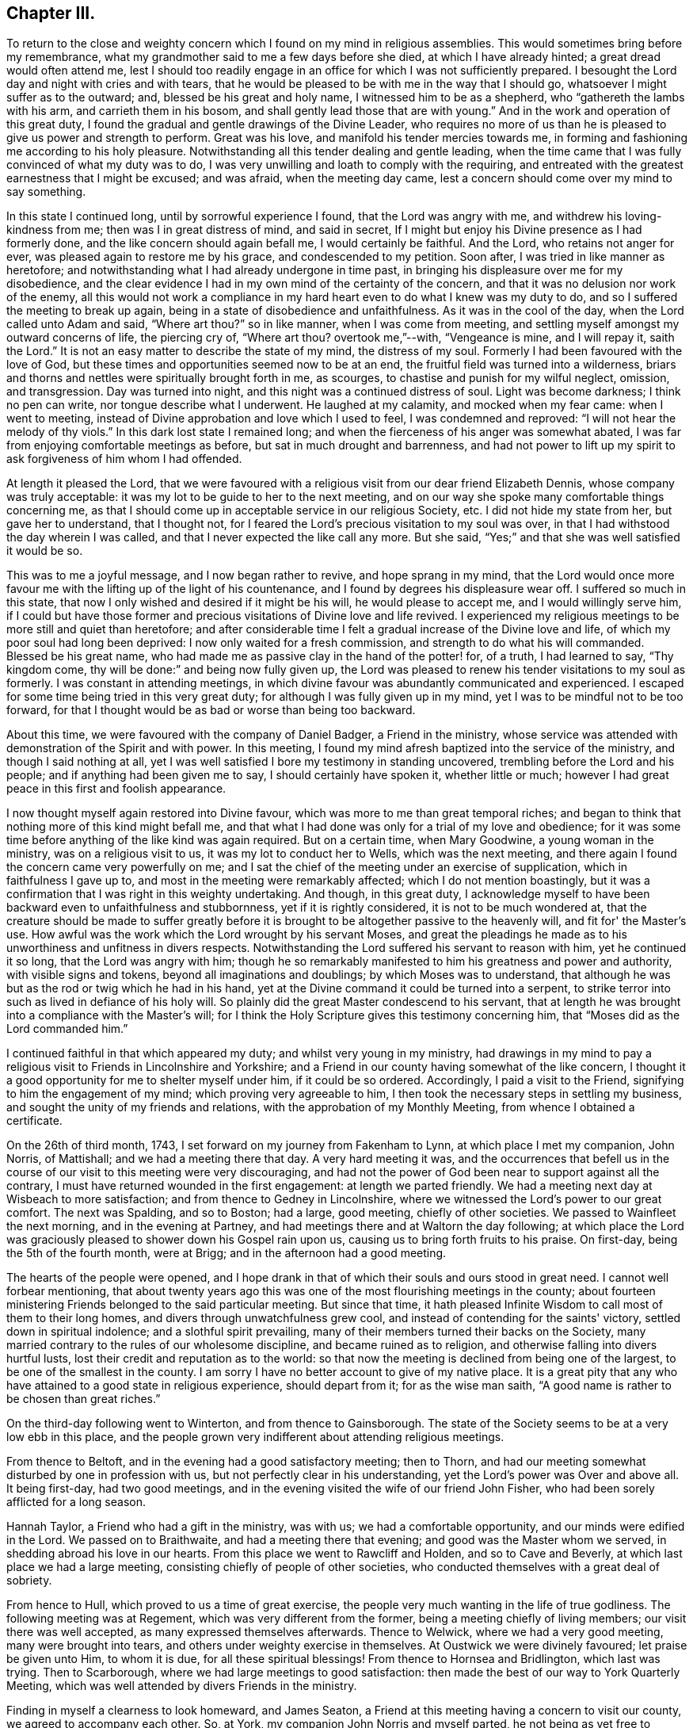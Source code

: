 == Chapter III.

To return to the close and weighty concern which
I found on my mind in religious assemblies.
This would sometimes bring before my remembrance,
what my grandmother said to me a few days before she died,
at which I have already hinted; a great dread would often attend me,
lest I should too readily engage in an office for which I was not sufficiently prepared.
I besought the Lord day and night with cries and with tears,
that he would be pleased to be with me in the way that I should go,
whatsoever I might suffer as to the outward; and, blessed be his great and holy name,
I witnessed him to be as a shepherd, who "`gathereth the lambs with his arm,
and carrieth them in his bosom, and shall gently lead those that are with young.`"
And in the work and operation of this great duty,
I found the gradual and gentle drawings of the Divine Leader,
who requires no more of us than he is pleased to give us power and strength to perform.
Great was his love, and manifold his tender mercies towards me,
in forming and fashioning me according to his holy pleasure.
Notwithstanding all this tender dealing and gentle leading,
when the time came that I was fully convinced of what my duty was to do,
I was very unwilling and loath to comply with the requiring,
and entreated with the greatest earnestness that I might be excused; and was afraid,
when the meeting day came, lest a concern should come over my mind to say something.

In this state I continued long, until by sorrowful experience I found,
that the Lord was angry with me, and withdrew his loving-kindness from me;
then was I in great distress of mind, and said in secret,
If I might but enjoy his Divine presence as I had formerly done,
and the like concern should again befall me, I would certainly be faithful.
And the Lord, who retains not anger for ever,
was pleased again to restore me by his grace, and condescended to my petition.
Soon after, I was tried in like manner as heretofore;
and notwithstanding what I had already undergone in time past,
in bringing his displeasure over me for my disobedience,
and the clear evidence I had in my own mind of the certainty of the concern,
and that it was no delusion nor work of the enemy,
all this would not work a compliance in my hard
heart even to do what I knew was my duty to do,
and so I suffered the meeting to break up again,
being in a state of disobedience and unfaithfulness.
As it was in the cool of the day, when the Lord called unto Adam and said,
"`Where art thou?`"
so in like manner, when I was come from meeting,
and settling myself amongst my outward concerns of life, the piercing cry of,
"`Where art thou?
overtook me,`"--with, "`Vengeance is mine, and I will repay it, saith the Lord.`"
It is not an easy matter to describe the state of my mind, the distress of my soul.
Formerly I had been favoured with the love of God,
but these times and opportunities seemed now to be at an end,
the fruitful field was turned into a wilderness,
briars and thorns and nettles were spiritually brought forth in me, as scourges,
to chastise and punish for my wilful neglect, omission, and transgression.
Day was turned into night, and this night was a continued distress of soul.
Light was become darkness; I think no pen can write, nor tongue describe what I underwent.
He laughed at my calamity, and mocked when my fear came: when I went to meeting,
instead of Divine approbation and love which I used to feel,
I was condemned and reproved: "`I will not hear the melody of thy viols.`"
In this dark lost state I remained long;
and when the fierceness of his anger was somewhat abated,
I was far from enjoying comfortable meetings as before,
but sat in much drought and barrenness,
and had not power to lift up my spirit to ask forgiveness of him whom I had offended.

At length it pleased the Lord,
that we were favoured with a religious visit from our dear friend Elizabeth Dennis,
whose company was truly acceptable: it was my lot to be guide to her to the next meeting,
and on our way she spoke many comfortable things concerning me,
as that I should come up in acceptable service in our religious Society, etc.
I did not hide my state from her, but gave her to understand, that I thought not,
for I feared the Lord's precious visitation to my soul was over,
in that I had withstood the day wherein I was called,
and that I never expected the like call any more.
But she said, "`Yes;`" and that she was well satisfied it would be so.

This was to me a joyful message, and I now began rather to revive,
and hope sprang in my mind,
that the Lord would once more favour me with the
lifting up of the light of his countenance,
and I found by degrees his displeasure wear off.
I suffered so much in this state,
that now I only wished and desired if it might be his will, he would please to accept me,
and I would willingly serve him,
if I could but have those former and precious
visitations of Divine love and life revived.
I experienced my religious meetings to be more still and quiet than heretofore;
and after considerable time I felt a gradual increase of the Divine love and life,
of which my poor soul had long been deprived: I now only waited for a fresh commission,
and strength to do what his will commanded.
Blessed be his great name,
who had made me as passive clay in the hand of the potter! for, of a truth,
I had learned to say, "`Thy kingdom come,
thy will be done:`" and being now fully given up,
the Lord was pleased to renew his tender visitations to my soul as formerly.
I was constant in attending meetings,
in which divine favour was abundantly communicated and experienced.
I escaped for some time being tried in this very great duty;
for although I was fully given up in my mind,
yet I was to be mindful not to be too forward,
for that I thought would be as bad or worse than being too backward.

About this time, we were favoured with the company of Daniel Badger,
a Friend in the ministry,
whose service was attended with demonstration of the Spirit and with power.
In this meeting, I found my mind afresh baptized into the service of the ministry,
and though I said nothing at all,
yet I was well satisfied I bore my testimony in standing uncovered,
trembling before the Lord and his people; and if anything had been given me to say,
I should certainly have spoken it, whether little or much;
however I had great peace in this first and foolish appearance.

I now thought myself again restored into Divine favour,
which was more to me than great temporal riches;
and began to think that nothing more of this kind might befall me,
and that what I had done was only for a trial of my love and obedience;
for it was some time before anything of the like kind was again required.
But on a certain time, when Mary Goodwine, a young woman in the ministry,
was on a religious visit to us, it was my lot to conduct her to Wells,
which was the next meeting,
and there again I found the concern came very powerfully on me;
and I sat the chief of the meeting under an exercise of supplication,
which in faithfulness I gave up to, and most in the meeting were remarkably affected;
which I do not mention boastingly,
but it was a confirmation that I was right in this weighty undertaking.
And though, in this great duty,
I acknowledge myself to have been backward even to unfaithfulness and stubbornness,
yet if it is rightly considered, it is not to be much wondered at,
that the creature should be made to suffer greatly before it
is brought to be altogether passive to the heavenly will,
and fit for' the Master's use.
How awful was the work which the Lord wrought by his servant Moses,
and great the pleadings he made as to his unworthiness and unfitness in divers respects.
Notwithstanding the Lord suffered his servant to reason with him,
yet he continued it so long, that the Lord was angry with him;
though he so remarkably manifested to him his greatness and power and authority,
with visible signs and tokens, beyond all imaginations and doublings;
by which Moses was to understand,
that although he was but as the rod or twig which he had in his hand,
yet at the Divine command it could be turned into a serpent,
to strike terror into such as lived in defiance of his holy will.
So plainly did the great Master condescend to his servant,
that at length he was brought into a compliance with the Master's will;
for I think the Holy Scripture gives this testimony concerning him,
that "`Moses did as the Lord commanded him.`"

I continued faithful in that which appeared my duty;
and whilst very young in my ministry,
had drawings in my mind to pay a religious visit
to Friends in Lincolnshire and Yorkshire;
and a Friend in our county having somewhat of the like concern,
I thought it a good opportunity for me to shelter myself under him,
if it could be so ordered.
Accordingly, I paid a visit to the Friend, signifying to him the engagement of my mind;
which proving very agreeable to him,
I then took the necessary steps in settling my business,
and sought the unity of my friends and relations,
with the approbation of my Monthly Meeting, from whence I obtained a certificate.

On the 26th of third month, 1743, I set forward on my journey from Fakenham to Lynn,
at which place I met my companion, John Norris, of Mattishall;
and we had a meeting there that day.
A very hard meeting it was,
and the occurrences that befell us in the course of our
visit to this meeting were very discouraging,
and had not the power of God been near to support against all the contrary,
I must have returned wounded in the first engagement: at length we parted friendly.
We had a meeting next day at Wisbeach to more satisfaction;
and from thence to Gedney in Lincolnshire,
where we witnessed the Lord's power to our great comfort.
The next was Spalding, and so to Boston; had a large, good meeting,
chiefly of other societies.
We passed to Wainfleet the next morning, and in the evening at Partney,
and had meetings there and at Waltorn the day following;
at which place the Lord was graciously pleased to shower down his Gospel rain upon us,
causing us to bring forth fruits to his praise.
On first-day, being the 5th of the fourth month, were at Brigg;
and in the afternoon had a good meeting.

The hearts of the people were opened,
and I hope drank in that of which their souls and ours stood in great need.
I cannot well forbear mentioning,
that about twenty years ago this was one of the most flourishing meetings in the county;
about fourteen ministering Friends belonged to the said particular meeting.
But since that time,
it hath pleased Infinite Wisdom to call most of them to their long homes,
and divers through unwatchfulness grew cool,
and instead of contending for the saints' victory, settled down in spiritual indolence;
and a slothful spirit prevailing,
many of their members turned their backs on the Society,
many married contrary to the rules of our wholesome discipline,
and became ruined as to religion, and otherwise falling into divers hurtful lusts,
lost their credit and reputation as to the world:
so that now the meeting is declined from being one of the largest,
to be one of the smallest in the county.
I am sorry I have no better account to give of my native place.
It is a great pity that any who have attained to a good state in religious experience,
should depart from it; for as the wise man saith,
"`A good name is rather to be chosen than great riches.`"

On the third-day following went to Winterton, and from thence to Gainsborough.
The state of the Society seems to be at a very low ebb in this place,
and the people grown very indifferent about attending religious meetings.

From thence to Beltoft, and in the evening had a good satisfactory meeting;
then to Thorn, and had our meeting somewhat disturbed by one in profession with us,
but not perfectly clear in his understanding,
yet the Lord's power was Over and above all.
It being first-day, had two good meetings,
and in the evening visited the wife of our friend John Fisher,
who had been sorely afflicted for a long season.

Hannah Taylor, a Friend who had a gift in the ministry, was with us;
we had a comfortable opportunity, and our minds were edified in the Lord.
We passed on to Braithwaite, and had a meeting there that evening;
and good was the Master whom we served, in shedding abroad his love in our hearts.
From this place we went to Rawcliff and Holden, and so to Cave and Beverly,
at which last place we had a large meeting,
consisting chiefly of people of other societies,
who conducted themselves with a great deal of sobriety.

From hence to Hull, which proved to us a time of great exercise,
the people very much wanting in the life of true godliness.
The following meeting was at Regement, which was very different from the former,
being a meeting chiefly of living members; our visit there was well accepted,
as many expressed themselves afterwards.
Thence to Welwick, where we had a very good meeting, many were brought into tears,
and others under weighty exercise in themselves.
At Oustwick we were divinely favoured; let praise be given unto Him, to whom it is due,
for all these spiritual blessings!
From thence to Hornsea and Bridlington, which last was trying.
Then to Scarborough, where we had large meetings to good satisfaction:
then made the best of our way to York Quarterly Meeting,
which was well attended by divers Friends in the ministry.

Finding in myself a clearness to look homeward, and James Seaton,
a Friend at this meeting having a concern to visit our county,
we agreed to accompany each other.
So, at York, my companion John Norris and myself parted,
he not being as yet free to return, and took for a companion John Scott,
who was an elder and minister.
James Seaton and myself left York the 1st of fifth month for Thornton,
and on the first-day following went to Holm Yearly Meeting,
where we met with my former companion John Norris, and again at Amberwell,
and had a good meeting together at Huby next day;
then passing to Thirsk we met with a company of noble plants, though young,
and through the mercy of our God experienced a renewal of inward strength.
In company with divers Friends we passed on to North Allerton,
and were again favoured with a heavenly precious visitation,
blessed be his great and holy name for it!
In the compass of this Monthly Meeting a fine
spring of ministry is opened amongst the youth,
within a short space of time.
In the evening we had a meeting at William Proud's, to good satisfaction;
from thence back again to North Allerton, and so to Rounton and Richmond,
this latter a very hard laborious meeting, the people being too much settled in form,
and short in the life and spirit of true religion.
Then to Leyburn where things went much better, as also at Masham and at Boroughbridge.
From thence to Knaresborough, Nethersdale, Asquith, Fairfield and Skipton;
at which last place we had a good meeting,
being well attended by ministering Friends and others; and so to William Slater's,
who with his wife was exceedingly kind to us:
went to Lothersdale meeting and returned back to William Slater's.

The next day had a meeting at Ayton, to our comfort and refreshment,
thanks be given to the Almighty for it! and then to Settle,
where we were kindly received.
After meeting, paid a short visit to our ancient friend Julian Franklin,
very satisfactorily.
In the morning, went to a little meeting at Dibdale, and returned to Starburtop;
had a meeting with the neighbours in the town to good satisfaction,
and set forward to Stainbrigg.
But when we came there we understood the meeting was held at Hawes, three miles distant;
thither we went, and the next day had a heavenly meeting at Askrig,
where the loving-kindness of God was largely extended
to the praise of his own everlasting name.
Next morning to Masham again, my companion not thinking himself clear,
and so to Richmond general meeting.
This was also the more immediate concern of my companion, whom I was free to attend,
as also he was free to attend me to Thirsk,
which place I apprehended it to be my duty to visit a second time,
not having an opportunity of clearing myself when I was there before.
I would have all who travel together as companions in the service of Truth,
to see that they condescend as much as possibly they can one towards the other;
by such conduct they show forth that mutual love,
which ought to live and dwell in companions,
by which they receive strength one of another.
This was a day of great love to our souls,--for
ever blessed be the great Shepherd of Israel,
who at times is pleased to look down upon the low estates of his servants,
and to give them of the new wine of his kingdom!--I wish those here,
who have received a precious visitation,
may be preserved from the many evils that are in the world.

We had two or three meetings at Billsdale in private families, much to our satisfaction;
lodged at Thomas Kendra's, a poor but good man, his children sober and religious:
his eldest daughter Rachel came out in testimony at about the age of fifteen,
and promises to make a very useful and serviceable member in the church;
her father also has lately appeared in like manner.
Thus is the Lord pleased to visit by his mighty power, and call in both young and old.

From Billsdale we came to Hutton-in-the-Hole,
at which place lived our worthy and honourable friend and minister of the Gospel,
John Richardson: we staid here two nights,
and were greatly benefitted by this good man's company and conversation:
he accompanied us to Kirby Moorside, and had a meeting appointed for the towns-people,
which proved pretty satisfactory.
On the first-day following, being the 1st of the sixth month,
our aforesaid worthy friend, John Richardson,
with several others accompanied us to Pickering,
at which place and on this day a meeting is held once in the year,
called a Yearly Meeting,
to which there is a general resort of people from many miles round:
it was computed there were assembled on this
occasion between three and four thousand people.
The Lord was pleased to favour us with a good opportunity,
and his living presence was over and above all, to the praise of his great and holy name.

After meeting we went in company with George Mason to his house at Fadmore,
and next day to Farndale, to the burial of John Peacock,
and I trust it was a season of mutual edification.
Then we passed to Wellbourn and to Whitby,
where Divine favour again owned us in a wonderful manner:
the next day to Thornton and so to York.
On the first-day in the morning the work was hard and laborious,
but in the afternoon Truth sprang up and got the victory, and a blessed meeting it was:
let the praise thereof be given to Him who alone is worthy!
We should not have returned to this city again; but when there, at the Quarterly Meeting,
not being faithful to what I apprehended to be my duty, I was,
for the sake of peace to my own mind, necessitated to return,
which step I found profitable to me in my future deportment.
Finding the work which had been weightily on my mind to wear gradually off,
I bent my course homewards, journeying through Lincolnshire.
I found my business in my absence had been conducted very agreeably,
and my relations and friends generally well.

Some time before I set forward on this journey I had it
on my mind to change from a single to a married life:
I had acquainted my brother where I had made my choice,
or rather where I thought kind Providence had chosen for me;
but I must first serve my great Master in this present duty and requirement,
and in so doing there might be the better hope of his
blessing to attend and prosper me afterwards.
I found in the course of my journey,
this pre-engagement of mind was a great preservative and stay to my affections,
from looking after anything of the like kind.
Some under the like travel, it is to be feared,
for want of keeping themselves with watchfulness in this particular,
have hurt the work and service to which they have been called;
which service is altogether sufficient to attend to,
and nothing else ought to take up our minds,
lest thereby it should prove ensnaring to us,
and an hindrance in the performance of our religious duties to God and his people.

After being at home some time, I acquainted my relations with my intentions,
and requested their approbation; which being agreeable to them,
I set forward with my uncle Joseph Peckover, whose hearty concurrence I had,
to pay my respects to Elizabeth, the daughter of Edward Fenn of Norwich,
a man truly valuable and honourable in our Society, and generally beloved of others,
a lover and possessor of peace, an Israelite indeed, in whom there was no guile;
and his daughter a virtuous, prudent young woman.
Having obtained the consent of the good old man, I was by him introduced to his daughter,
and after paying sundry visits, there appeared some probability of succeeding.
I had again to consult my uncle concerning where I should settle,
for my business at Fakenham I thought scarcely sufficient;
but I proposed to my uncle who was in a very large business,
that if he would please to turn over an article or two of his business to me,
it might do, and as but few Friends lived there, I thought it might be agreeable.
But this proposition not being approved, I turned my thoughts about settling at Norwich,
and requested of my intended father-in-law to ask counsel of Norwich Friends,
which he did.
It was their united judgment that I should come and settle at Norwich,
which I did soon after, and boarded with my intended father-in-law till my marriage.
This took place on the 28th day of the then fourth month, called June, 1744, at Norwich,
in a very large and solemn assembly of the people called Quakers and others,
where the Lord was pleased to favour us with his divine and living presence;
blessed and for ever praised be his great and holy name,
who was pleased to bestow on me one of the best of women and one of the best of wives.
